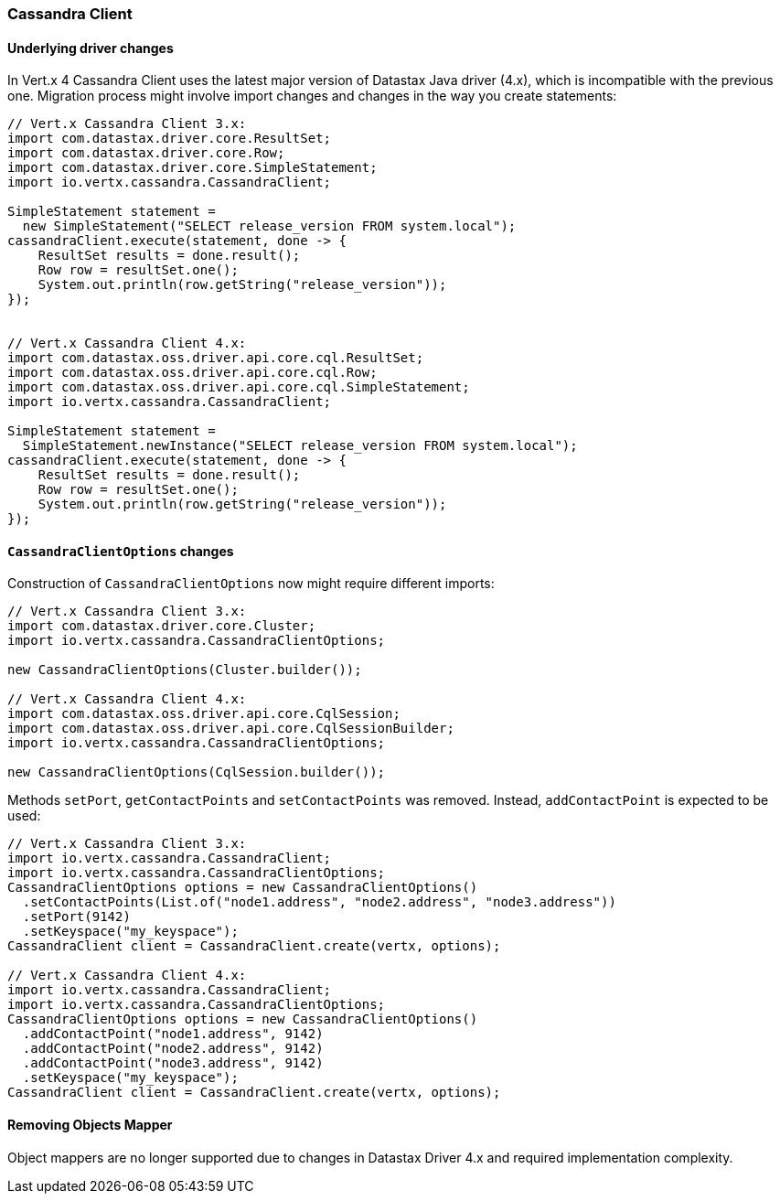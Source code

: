 === Cassandra Client

==== Underlying driver changes

In Vert.x 4 Cassandra Client uses the latest major version of Datastax Java driver (4.x), which
is incompatible with the previous one. Migration process might involve import changes and 
changes in the way you create statements: 

```java
// Vert.x Cassandra Client 3.x:
import com.datastax.driver.core.ResultSet;
import com.datastax.driver.core.Row;
import com.datastax.driver.core.SimpleStatement;
import io.vertx.cassandra.CassandraClient;

SimpleStatement statement =
  new SimpleStatement("SELECT release_version FROM system.local");
cassandraClient.execute(statement, done -> {
    ResultSet results = done.result();
    Row row = resultSet.one();
    System.out.println(row.getString("release_version"));
});


// Vert.x Cassandra Client 4.x:
import com.datastax.oss.driver.api.core.cql.ResultSet;
import com.datastax.oss.driver.api.core.cql.Row;
import com.datastax.oss.driver.api.core.cql.SimpleStatement;
import io.vertx.cassandra.CassandraClient;

SimpleStatement statement =
  SimpleStatement.newInstance("SELECT release_version FROM system.local");
cassandraClient.execute(statement, done -> {
    ResultSet results = done.result();
    Row row = resultSet.one();
    System.out.println(row.getString("release_version"));
});
```

==== `CassandraClientOptions` changes

Construction of `CassandraClientOptions` now might require different imports:

```java
// Vert.x Cassandra Client 3.x:
import com.datastax.driver.core.Cluster;
import io.vertx.cassandra.CassandraClientOptions;

new CassandraClientOptions(Cluster.builder());

// Vert.x Cassandra Client 4.x:
import com.datastax.oss.driver.api.core.CqlSession;
import com.datastax.oss.driver.api.core.CqlSessionBuilder;
import io.vertx.cassandra.CassandraClientOptions;

new CassandraClientOptions(CqlSession.builder());
```

Methods `setPort`, `getContactPoints` and `setContactPoints` was removed. Instead,
`addContactPoint` is expected to be used:

```java
// Vert.x Cassandra Client 3.x:
import io.vertx.cassandra.CassandraClient;
import io.vertx.cassandra.CassandraClientOptions;
CassandraClientOptions options = new CassandraClientOptions()
  .setContactPoints(List.of("node1.address", "node2.address", "node3.address"))
  .setPort(9142)
  .setKeyspace("my_keyspace");
CassandraClient client = CassandraClient.create(vertx, options); 

// Vert.x Cassandra Client 4.x:
import io.vertx.cassandra.CassandraClient;
import io.vertx.cassandra.CassandraClientOptions;
CassandraClientOptions options = new CassandraClientOptions()
  .addContactPoint("node1.address", 9142)
  .addContactPoint("node2.address", 9142)
  .addContactPoint("node3.address", 9142)
  .setKeyspace("my_keyspace");
CassandraClient client = CassandraClient.create(vertx, options);  
```

==== Removing Objects Mapper

Object mappers are no longer supported due to changes in Datastax Driver 4.x and required
implementation complexity.
